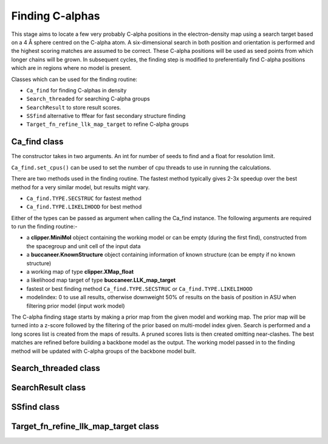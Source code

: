 .. highlight: python

Finding C-alphas
================

This stage aims to locate a few very probably C-alpha positions in the electron-density map
using a search target based on a 4 Å sphere centred on the C-alpha atom. A six-dimensional
search in both position and orientation is performed and the highest scoring matches are 
assumed to be correct. These C-alpha positions will be used as seed points from which longer
chains will be grown. In subsequent cycles, the finding step is modified to preferentially
find C-alpha positions which are in regions where no model is present.

Classes which can be used for the finding routine:

* ``Ca_find`` for finding C-alphas in density
* ``Search_threaded`` for searching C-alpha groups
* ``SearchResult`` to store result scores.
* ``SSfind`` alternative to fffear for fast secondary structure finding
* ``Target_fn_refine_llk_map_target`` to refine C-alpha groups

Ca_find class
-------------
.. autosummary::

   bobkit.buccaneer.Ca_find

The constructor takes in two arguments. An int for number of seeds to find and a float for resolution limit.

``Ca_find.set_cpus()`` can be used to set the number of cpu threads to use in running the calculations.

There are two methods used in the finding routine.
The fastest method typically gives 2-3x speedup over the best method for a very similar model, but results might vary.

* ``Ca_find.TYPE.SECSTRUC`` for fastest method
* ``Ca_find.TYPE.LIKELIHOOD`` for best method

Either of the types can be passed as argument when calling the Ca_find instance.
The following arguments are required to run the finding routine:-

* a **clipper.MiniMol** object containing the working model or can be empty (during the first find), constructed from the spacegroup and unit cell of the input data
* a **buccaneer.KnownStructure** object containing information of known structure (can be empty if no known structure)
* a working map of type **clipper.XMap_float**
* a likelihood map target of type **buccaneer.LLK_map_target**
* fastest or best finding method ``Ca_find.TYPE.SECSTRUC`` or ``Ca_find.TYPE.LIKELIHOOD``
* modelindex: 0 to use all results, otherwise downweight 50% of results on the basis of position in ASU when filtering prior model (input work model)

The C-alpha finding stage starts by making a prior map from the given model and working map.
The prior map will be turned into a z-score followed by the filtering of the prior based on multi-model index given.
Search is performed and a long scores list is created from the maps of results. A pruned scores lists is then created omitting 
near-clashes. The best matches are refined before building a backbone model as the output.
The working model passed in to the finding method will be updated with C-alpha groups of the backbone model built.

.. doctest::

   >>> from bobkit.buccaneer import Ca_find
   >>> Ca_find.set_cpus(1)
   >>> cafind = Ca_find(500, 2.0)
   >>> cafind(mol_wrk, knownstruc, xwrk, llktgt, findtype, modelindex)

Search_threaded class
---------------------
.. autosummary::

   bobkit.buccaneer.Search_threaded


SearchResult class
------------------
.. autosummary::

   bobkit.buccaneer.SearchResult

SSfind class
------------
.. autosummary::

   bobkit.buccaneer.SSfind

Target_fn_refine_llk_map_target class
-------------------------------------
.. autosummary::

   bobkit.buccaneer.Target_fn_refine_llk_map_target
